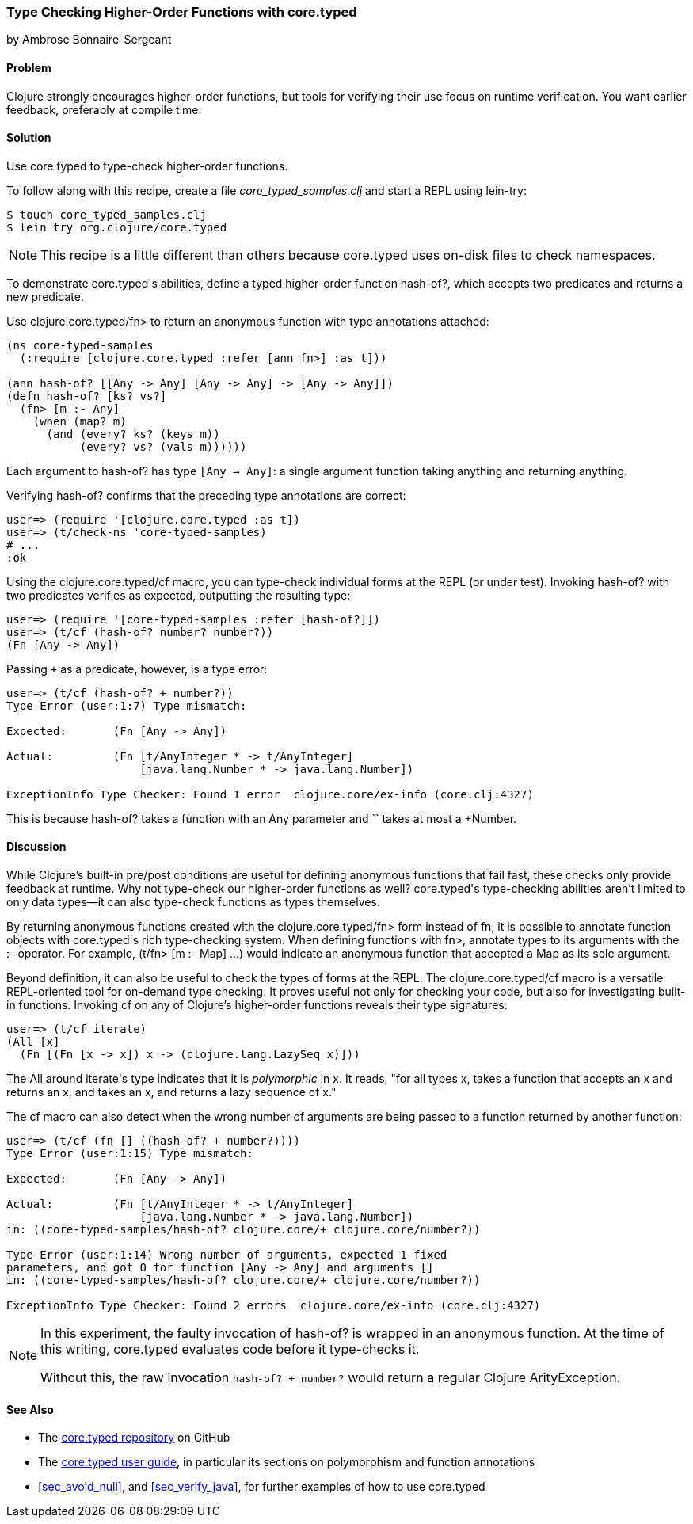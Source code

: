 [[sec_verify_hof]]
=== Type Checking Higher-Order Functions with core.typed
[role="byline"]
by Ambrose Bonnaire-Sergeant

==== Problem

Clojure strongly encourages higher-order functions, but tools for
verifying their use focus on runtime verification. You want earlier(((compile-time verification)))(((functions, higher-order))) 
feedback, preferably at compile time.(((core.typed system, checking higher-order functions with)))(((higher-order functions)))

==== Solution

Use +core.typed+ to type-check higher-order functions.

To follow along with this recipe, create a file _core_typed_samples.clj_
and start a REPL using +lein-try+:

[source,text]
----
$ touch core_typed_samples.clj
$ lein try org.clojure/core.typed
----

[NOTE]
====
This recipe is a little different than others because +core.typed+ uses
on-disk files to check namespaces.
====

To demonstrate ++core.typed++'s abilities, define a typed higher-order
function +hash-of?+, which accepts two predicates and returns a new
predicate.

Use +clojure.core.typed/fn>+ to return an anonymous
function with type annotations attached:

[source,clojure]
----
(ns core-typed-samples
  (:require [clojure.core.typed :refer [ann fn>] :as t]))

(ann hash-of? [[Any -> Any] [Any -> Any] -> [Any -> Any]])
(defn hash-of? [ks? vs?]
  (fn> [m :- Any]
    (when (map? m)
      (and (every? ks? (keys m))
           (every? vs? (vals m))))))
----

Each argument to +hash-of?+ has type `[Any -> Any]`: a single argument
function taking anything and returning anything.

Verifying +hash-of?+ confirms that the preceding type annotations are correct:

[source,clojure]
-----
user=> (require '[clojure.core.typed :as t])
user=> (t/check-ns 'core-typed-samples)
# ...
:ok
-----

Using the +clojure.core.typed/cf+ macro, you can type-check individual
forms at the REPL (or under test). Invoking +hash-of?+ with two
predicates verifies as expected, outputting the resulting type:

[source,clojure]
-----
user=> (require '[core-typed-samples :refer [hash-of?]])
user=> (t/cf (hash-of? number? number?))
(Fn [Any -> Any])
-----

Passing `+` as a predicate, however, is a type error:

[source,clojure]
-----
user=> (t/cf (hash-of? + number?))
Type Error (user:1:7) Type mismatch:

Expected:       (Fn [Any -> Any])

Actual:         (Fn [t/AnyInteger * -> t/AnyInteger]
                    [java.lang.Number * -> java.lang.Number])

ExceptionInfo Type Checker: Found 1 error  clojure.core/ex-info (core.clj:4327)
-----

This is because +hash-of?+ takes a function with an +Any+ parameter and `+`
takes at most a +Number+.

==== Discussion

While Clojure's built-in pre/post conditions are useful for defining
anonymous functions that fail fast, these checks only provide feedback
at runtime. Why not type-check our higher-order functions as well?
++core.typed++'s type-checking abilities aren't limited to only data
types--it can also type-check functions as types themselves.(((anonymous functions)))(((functions, anonymous)))

By returning anonymous functions created with the
+clojure.core.typed/fn>+ form instead of +fn+, it is possible to
annotate function objects with ++core.typed++'s rich type-checking system.
When defining functions with +fn>+, annotate types to its arguments
with the +:-+ operator. For example, +(t/fn> [m :- Map]+ pass:[<literal>...)</literal>] would
indicate an anonymous function that accepted a +Map+ as its sole
argument.

Beyond definition, it can also be useful to check the types of forms
at the REPL. The +clojure.core.typed/cf+ macro is a versatile
REPL-oriented tool for on-demand type checking. It proves useful not
only for checking your code, but also for investigating built-in functions.
Invoking +cf+ on any of Clojure's higher-order functions reveals their
type signatures:

[source,text]
-----
user=> (t/cf iterate)
(All [x] 
  (Fn [(Fn [x -> x]) x -> (clojure.lang.LazySeq x)]))
-----

The +All+ around ++iterate++'s type indicates that it is _polymorphic_
in +x+. It reads, "for all types +x+, takes a function that accepts an +x+
and returns an +x+, and takes an +x+, and returns a lazy sequence of +x+."

The +cf+ macro can also detect when the wrong number of arguments are
being passed to a function returned by another function:

[source,text]
-----
user=> (t/cf (fn [] ((hash-of? + number?))))
Type Error (user:1:15) Type mismatch:

Expected:       (Fn [Any -> Any])

Actual:         (Fn [t/AnyInteger * -> t/AnyInteger]
                    [java.lang.Number * -> java.lang.Number])
in: ((core-typed-samples/hash-of? clojure.core/+ clojure.core/number?))

Type Error (user:1:14) Wrong number of arguments, expected 1 fixed
parameters, and got 0 for function [Any -> Any] and arguments []
in: ((core-typed-samples/hash-of? clojure.core/+ clojure.core/number?))

ExceptionInfo Type Checker: Found 2 errors  clojure.core/ex-info (core.clj:4327)
-----

[NOTE]
====
In this experiment, the faulty invocation of +hash-of?+ is wrapped in
an anonymous function. At the time of this writing, +core.typed+
evaluates code before it type-checks it.

Without this, the raw invocation `((hash-of? + number?))` would return
a regular Clojure +ArityException+.
====

==== See Also

* The https://github.com/clojure/core.typed[+core.typed+ repository] on GitHub
* The https://github.com/clojure/core.typed/wiki/User-Guide[+core.typed+ user guide], in particular its sections on polymorphism and function annotations
*  <<sec_avoid_null>>, and <<sec_verify_java>>, for further
  examples of how to use +core.typed+ 
